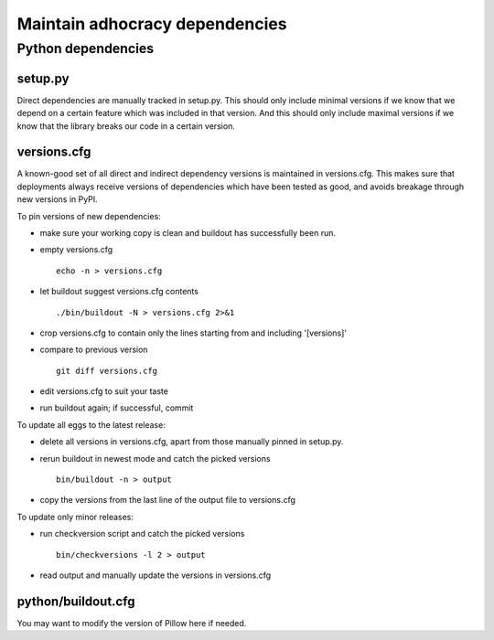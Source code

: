 Maintain adhocracy dependencies
===============================


Python dependencies
~~~~~~~~~~~~~~~~~~~

setup.py
--------

Direct dependencies are manually tracked in setup.py. This should only include
minimal versions if we know that we depend on a certain feature which was
included in that version.  And this should only include maximal versions if we
know that the library breaks our code in a certain version.


versions.cfg
------------

A known-good set of all direct and indirect dependency versions is maintained
in versions.cfg.  This makes sure that deployments always receive versions of
dependencies which have been tested as good, and avoids breakage through new
versions in PyPI.


To pin versions of new dependencies:

* make sure your working copy is clean and buildout has successfully
  been run.

* empty versions.cfg ::

    echo -n > versions.cfg

* let buildout suggest versions.cfg contents ::

    ./bin/buildout -N > versions.cfg 2>&1

* crop versions.cfg to contain only the lines starting from and
  including '[versions]'

* compare to previous version ::

    git diff versions.cfg

* edit versions.cfg to suit your taste

* run buildout again; if successful, commit


To update all eggs to the latest release:

* delete all versions in versions.cfg, apart from those manually pinned in
  setup.py.

* rerun buildout in newest mode and catch the picked versions ::

    bin/buildout -n > output

* copy the versions from the last line of the output file to versions.cfg


To update only minor releases:

* run checkversion script and catch the picked versions ::

    bin/checkversions -l 2 > output

* read output and manually update the versions in versions.cfg


python/buildout.cfg
-------------------

You may want to modify the version of Pillow here if needed.
